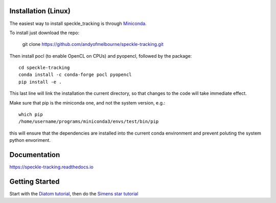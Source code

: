 Installation (Linux)
====================
The easiest way to install speckle_tracking is through `Miniconda <https://docs.conda.io/en/latest/miniconda.html>`_. 

To install just download the repo:

    git clone https://github.com/andyofmelbourne/speckle-tracking.git

Then install pocl (to enable OpenCL on CPUs) and pyopencl, followed by the package::

    cd speckle-tracking 
    conda install -c conda-forge pocl pyopencl
    pip install -e .

This last line will link the installation the current directory, so that changes to the code will take immediate effect. 

Make sure that pip is the miniconda one, and not the system version, e.g.::
   
   which pip
   /home/username/programs/miniconda3/envs/test/bin/pip

this will ensure that the dependencies are installed into the current conda environment and prevent poluting the system python envoriment.

Documentation
=============
https://speckle-tracking.readthedocs.io

Getting Started
===============
Start with the `Diatom tutorial <https://speckle-tracking.readthedocs.io/en/latest/CFEL_diatom_tutorial.html>`_, then do the `Simens star tutorial <https://speckle-tracking.readthedocs.io/en/latest/siemens_star.html>`_

